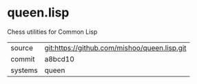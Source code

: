 * queen.lisp

Chess utilities for Common Lisp

|---------+----------------------------------------------|
| source  | git:https://github.com/mishoo/queen.lisp.git |
| commit  | a8bcd10                                      |
| systems | queen                                        |
|---------+----------------------------------------------|
